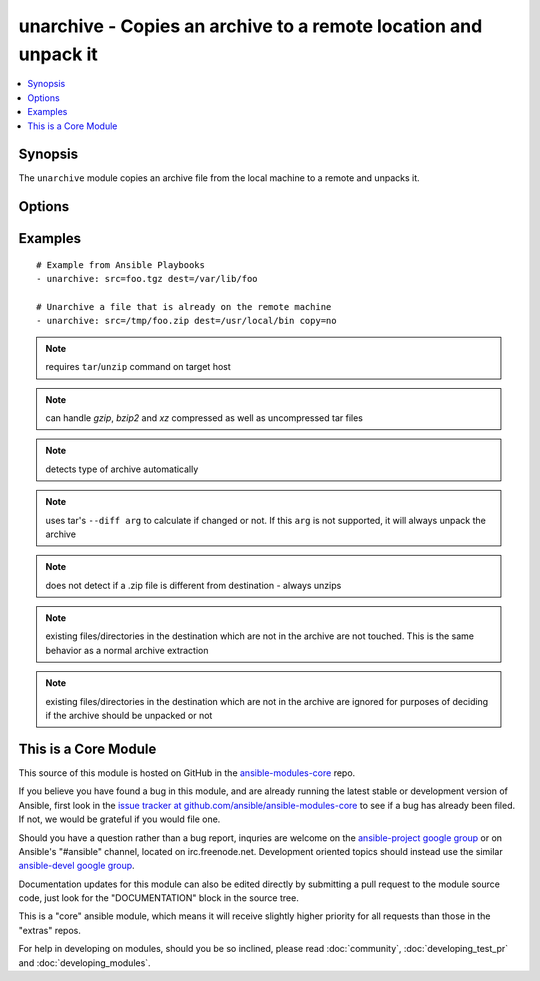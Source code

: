 .. _unarchive:


unarchive - Copies an archive to a remote location and unpack it
++++++++++++++++++++++++++++++++++++++++++++++++++++++++++++++++

.. contents::
   :local:
   :depth: 1



Synopsis
--------

.. versionadded:: 1.4

The ``unarchive`` module copies an archive file from the local machine to a remote and unpacks it.

Options
-------

.. raw:: html

    <table border=1 cellpadding=4>
    <tr>
    <th class="head">parameter</th>
    <th class="head">required</th>
    <th class="head">default</th>
    <th class="head">choices</th>
    <th class="head">comments</th>
    </tr>
            <tr>
    <td>copy</td>
    <td>no</td>
    <td>yes</td>
        <td><ul><li>yes</li><li>no</li></ul></td>
        <td>if true, the file is copied from the 'master' to the target machine, otherwise, the plugin will look for src archive at the target machine.</td>
    </tr>
            <tr>
    <td>creates</td>
    <td>no</td>
    <td></td>
        <td><ul></ul></td>
        <td>a filename, when it already exists, this step will <b>not</b> be run. (added in Ansible 1.6)</td>
    </tr>
            <tr>
    <td>dest</td>
    <td>yes</td>
    <td></td>
        <td><ul></ul></td>
        <td>Remote absolute path where the archive should be unpacked</td>
    </tr>
            <tr>
    <td>follow</td>
    <td>no</td>
    <td>no</td>
        <td><ul><li>yes</li><li>no</li></ul></td>
        <td>This flag indicates that filesystem links, if they exist, should be followed. (added in Ansible 1.8)</td>
    </tr>
            <tr>
    <td>group</td>
    <td>no</td>
    <td></td>
        <td><ul></ul></td>
        <td>name of the group that should own the file/directory, as would be fed to <em>chown</em></td>
    </tr>
            <tr>
    <td>mode</td>
    <td>no</td>
    <td></td>
        <td><ul></ul></td>
        <td>mode the file or directory should be, such as 0644 as would be fed to <em>chmod</em>. As of version 1.8, the mode may be specified as a symbolic mode (for example, <code>u+rwx</code> or <code>u=rw,g=r,o=r</code>).</td>
    </tr>
            <tr>
    <td>owner</td>
    <td>no</td>
    <td></td>
        <td><ul></ul></td>
        <td>name of the user that should own the file/directory, as would be fed to <em>chown</em></td>
    </tr>
            <tr>
    <td>selevel</td>
    <td>no</td>
    <td>s0</td>
        <td><ul></ul></td>
        <td>level part of the SELinux file context. This is the MLS/MCS attribute, sometimes known as the <code>range</code>. <code>_default</code> feature works as for <em>seuser</em>.</td>
    </tr>
            <tr>
    <td>serole</td>
    <td>no</td>
    <td></td>
        <td><ul></ul></td>
        <td>role part of SELinux file context, <code>_default</code> feature works as for <em>seuser</em>.</td>
    </tr>
            <tr>
    <td>setype</td>
    <td>no</td>
    <td></td>
        <td><ul></ul></td>
        <td>type part of SELinux file context, <code>_default</code> feature works as for <em>seuser</em>.</td>
    </tr>
            <tr>
    <td>seuser</td>
    <td>no</td>
    <td></td>
        <td><ul></ul></td>
        <td>user part of SELinux file context. Will default to system policy, if applicable. If set to <code>_default</code>, it will use the <code>user</code> portion of the policy if available</td>
    </tr>
            <tr>
    <td>src</td>
    <td>yes</td>
    <td></td>
        <td><ul></ul></td>
        <td>Local path to archive file to copy to the remote server; can be absolute or relative.</td>
    </tr>
        </table>


Examples
--------

.. raw:: html

    <br/>


::

    # Example from Ansible Playbooks
    - unarchive: src=foo.tgz dest=/var/lib/foo
    
    # Unarchive a file that is already on the remote machine
    - unarchive: src=/tmp/foo.zip dest=/usr/local/bin copy=no

.. note:: requires ``tar``/``unzip`` command on target host
.. note:: can handle *gzip*, *bzip2* and *xz* compressed as well as uncompressed tar files
.. note:: detects type of archive automatically
.. note:: uses tar's ``--diff arg`` to calculate if changed or not. If this ``arg`` is not supported, it will always unpack the archive
.. note:: does not detect if a .zip file is different from destination - always unzips
.. note:: existing files/directories in the destination which are not in the archive are not touched.  This is the same behavior as a normal archive extraction
.. note:: existing files/directories in the destination which are not in the archive are ignored for purposes of deciding if the archive should be unpacked or not


    
This is a Core Module
---------------------

This source of this module is hosted on GitHub in the `ansible-modules-core <http://github.com/ansible/ansible-modules-core>`_ repo.
  
If you believe you have found a bug in this module, and are already running the latest stable or development version of Ansible, first look in the `issue tracker at github.com/ansible/ansible-modules-core <http://github.com/ansible/ansible-modules-core>`_ to see if a bug has already been filed.  If not, we would be grateful if you would file one.

Should you have a question rather than a bug report, inquries are welcome on the `ansible-project google group <https://groups.google.com/forum/#!forum/ansible-project>`_ or on Ansible's "#ansible" channel, located on irc.freenode.net.   Development oriented topics should instead use the similar `ansible-devel google group <https://groups.google.com/forum/#!forum/ansible-project>`_.

Documentation updates for this module can also be edited directly by submitting a pull request to the module source code, just look for the "DOCUMENTATION" block in the source tree.

This is a "core" ansible module, which means it will receive slightly higher priority for all requests than those in the "extras" repos.

    
For help in developing on modules, should you be so inclined, please read :doc:`community`, :doc:`developing_test_pr` and :doc:`developing_modules`.

